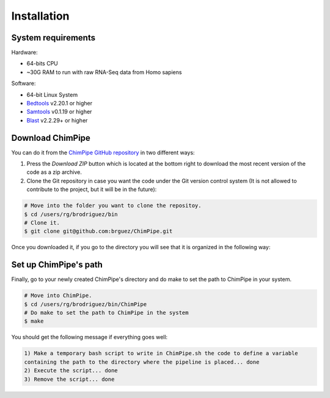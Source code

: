 .. _installation:

============
Installation
============

System requirements 
===================

Hardware:

* 64-bits CPU 
* ~30G RAM to run with raw RNA-Seq data from Homo sapiens

Software:

* 64-bit Linux System
* `Bedtools`_ v2.20.1 or higher  
* `Samtools`_ v0.1.19 or higher
* `Blast`_ v2.2.29+ or higher

.. _Bedtools: http://bedtools.readthedocs.org/en/latest/
.. _Samtools: http://www.htslib.org/
.. _Blast: http://blast.ncbi.nlm.nih.gov/Blast.cgi?PAGE_TYPE=BlastDocs&DOC_TYPE=Download


Download ChimPipe
=================

You can do it from the `ChimPipe GitHub repository`_ in two different ways: 

.. _ChimPipe GitHub repository: https://github.com/CRG-Barcelona/ChimPipe

1. Press the `Download ZIP` button which is located at the bottom right to download the most recent version of the code as a zip archive. 
2. Clone the Git repository in case you want the code under the Git version control system (It is not allowed to contribute to the project, but it will be in the future):

.. code-block:: bash

	# Move into the folder you want to clone the repositoy.
	$ cd /users/rg/brodriguez/bin
	# Clone it.
	$ git clone git@github.com:brguez/ChimPipe.git

Once you downloaded it, if you go to the directory you will see that it is organized in the following way:

.. code-block:: bash


Set up ChimPipe's path
======================
Finally, go to your newly created ChimPipe's directory and do make to set the path to ChimPipe in your system. 

.. code-block:: bash

	# Move into ChimPipe.
	$ cd /users/rg/brodriguez/bin/ChimPipe
	# Do make to set the path to ChimPipe in the system 
	$ make
	
You should get the following message if everything goes well:

.. code-block:: bash

	1) Make a temporary bash script to write in ChimPipe.sh the code to define a variable 
	containing the path to the directory where the pipeline is placed... done
	2) Execute the script... done 
	3) Remove the script... done
	

